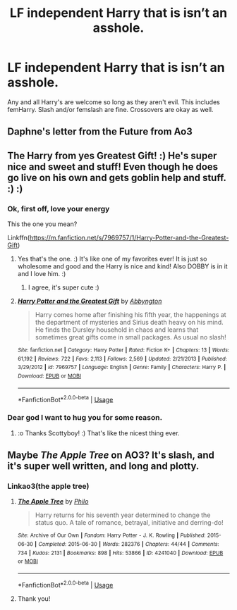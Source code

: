 #+TITLE: LF independent Harry that is isn’t an asshole.

* LF independent Harry that is isn’t an asshole.
:PROPERTIES:
:Author: scottyboy359
:Score: 35
:DateUnix: 1583926283.0
:DateShort: 2020-Mar-11
:FlairText: Request
:END:
Any and all Harry's are welcome so long as they aren't evil. This includes femHarry. Slash and/or femslash are fine. Crossovers are okay as well.


** Daphne's letter from the Future from Ao3
:PROPERTIES:
:Author: RexCaldoran
:Score: 5
:DateUnix: 1583951260.0
:DateShort: 2020-Mar-11
:END:


** The Harry from yes Greatest Gift! :) He's super nice and sweet and stuff! Even though he does go live on his own and gets goblin help and stuff. :) :)
:PROPERTIES:
:Score: 3
:DateUnix: 1583983719.0
:DateShort: 2020-Mar-12
:END:

*** Ok, first off, love your energy

This the one you mean?

Linkffn([[https://m.fanfiction.net/s/7969757/1/Harry-Potter-and-the-Greatest-Gift]])
:PROPERTIES:
:Author: Uncommonality
:Score: 3
:DateUnix: 1583993316.0
:DateShort: 2020-Mar-12
:END:

**** Yes that's the one. :) It's like one of my favorites ever! It is just so wholesome and good and the Harry is nice and kind! Also DOBBY is in it and I love him. :)
:PROPERTIES:
:Score: 3
:DateUnix: 1583993511.0
:DateShort: 2020-Mar-12
:END:

***** I agree, it's super cute :)
:PROPERTIES:
:Author: Uncommonality
:Score: 2
:DateUnix: 1583993553.0
:DateShort: 2020-Mar-12
:END:


**** [[https://www.fanfiction.net/s/7969757/1/][*/Harry Potter and the Greatest Gift/*]] by [[https://www.fanfiction.net/u/2770176/Abbyngton][/Abbyngton/]]

#+begin_quote
  Harry comes home after finishing his fifth year, the happenings at the department of mysteries and Sirius death heavy on his mind. He finds the Dursley household in chaos and learns that sometimes great gifts come in small packages. As usual no slash!
#+end_quote

^{/Site/:} ^{fanfiction.net} ^{*|*} ^{/Category/:} ^{Harry} ^{Potter} ^{*|*} ^{/Rated/:} ^{Fiction} ^{K+} ^{*|*} ^{/Chapters/:} ^{13} ^{*|*} ^{/Words/:} ^{61,192} ^{*|*} ^{/Reviews/:} ^{722} ^{*|*} ^{/Favs/:} ^{2,113} ^{*|*} ^{/Follows/:} ^{2,569} ^{*|*} ^{/Updated/:} ^{2/21/2013} ^{*|*} ^{/Published/:} ^{3/29/2012} ^{*|*} ^{/id/:} ^{7969757} ^{*|*} ^{/Language/:} ^{English} ^{*|*} ^{/Genre/:} ^{Family} ^{*|*} ^{/Characters/:} ^{Harry} ^{P.} ^{*|*} ^{/Download/:} ^{[[http://www.ff2ebook.com/old/ffn-bot/index.php?id=7969757&source=ff&filetype=epub][EPUB]]} ^{or} ^{[[http://www.ff2ebook.com/old/ffn-bot/index.php?id=7969757&source=ff&filetype=mobi][MOBI]]}

--------------

*FanfictionBot*^{2.0.0-beta} | [[https://github.com/tusing/reddit-ffn-bot/wiki/Usage][Usage]]
:PROPERTIES:
:Author: FanfictionBot
:Score: 2
:DateUnix: 1583993335.0
:DateShort: 2020-Mar-12
:END:


*** Dear god I want to hug you for some reason.
:PROPERTIES:
:Author: scottyboy359
:Score: 1
:DateUnix: 1584011312.0
:DateShort: 2020-Mar-12
:END:

**** :o Thanks Scottyboy! :) That's like the nicest thing ever.
:PROPERTIES:
:Score: 1
:DateUnix: 1584011757.0
:DateShort: 2020-Mar-12
:END:


** Maybe /The Apple Tree/ on AO3? It's slash, and it's super well written, and long and plotty.
:PROPERTIES:
:Author: thebluewitch
:Score: 2
:DateUnix: 1583950195.0
:DateShort: 2020-Mar-11
:END:

*** Linkao3(the apple tree)
:PROPERTIES:
:Author: Namzeh011
:Score: 1
:DateUnix: 1583954497.0
:DateShort: 2020-Mar-11
:END:

**** [[https://archiveofourown.org/works/4241040][*/The Apple Tree/*]] by [[https://www.archiveofourown.org/users/Philo/pseuds/Philo][/Philo/]]

#+begin_quote
  Harry returns for his seventh year determined to change the status quo. A tale of romance, betrayal, initiative and derring-do!
#+end_quote

^{/Site/:} ^{Archive} ^{of} ^{Our} ^{Own} ^{*|*} ^{/Fandom/:} ^{Harry} ^{Potter} ^{-} ^{J.} ^{K.} ^{Rowling} ^{*|*} ^{/Published/:} ^{2015-06-30} ^{*|*} ^{/Completed/:} ^{2015-06-30} ^{*|*} ^{/Words/:} ^{282376} ^{*|*} ^{/Chapters/:} ^{44/44} ^{*|*} ^{/Comments/:} ^{734} ^{*|*} ^{/Kudos/:} ^{2131} ^{*|*} ^{/Bookmarks/:} ^{898} ^{*|*} ^{/Hits/:} ^{53866} ^{*|*} ^{/ID/:} ^{4241040} ^{*|*} ^{/Download/:} ^{[[https://archiveofourown.org/downloads/4241040/The%20Apple%20Tree.epub?updated_at=1544839282][EPUB]]} ^{or} ^{[[https://archiveofourown.org/downloads/4241040/The%20Apple%20Tree.mobi?updated_at=1544839282][MOBI]]}

--------------

*FanfictionBot*^{2.0.0-beta} | [[https://github.com/tusing/reddit-ffn-bot/wiki/Usage][Usage]]
:PROPERTIES:
:Author: FanfictionBot
:Score: 1
:DateUnix: 1583954517.0
:DateShort: 2020-Mar-11
:END:


**** Thank you!
:PROPERTIES:
:Author: thebluewitch
:Score: 1
:DateUnix: 1583954629.0
:DateShort: 2020-Mar-11
:END:
